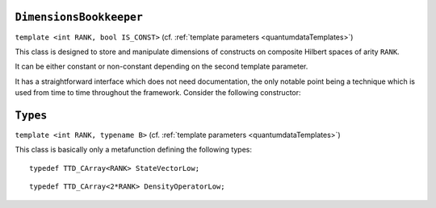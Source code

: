 **************************
``DimensionsBookkeeper``
**************************

.. py:module:: DimensionsBookkeeper.h
   :synopsis: Defines DimensionsBookkeeper


.. class:: DimensionsBookkeeper

  ``template <int RANK, bool IS_CONST>`` (cf. :ref:`template parameters <quantumdataTemplates>`)

  This class is designed to store and manipulate dimensions of constructs on composite Hilbert spaces of arity ``RANK``.

  It can be either constant or non-constant depending on the second template parameter.

  It has a straightforward interface which does not need documentation, the only notable point being a technique which is used from time to time throughout the framework. Consider the following constructor:

  .. function:: explicit DimensionsBookkeeper(mpl::bool_<IS_CONST> is_const = mpl::constant_false)

    The aim of the dummy argument with a default value---which creates a nonsensical function signature in the case when ``IS_CONST`` is ``true``---is that this constructor only compiles in the case when ``IS_CONST`` is ``false`` because it is only in the non-constant case that we allow default construction of the class. Since from a template only such parts are compiled as are actually used, a client can use the class in the case when ``IS_CONST`` is ``true`` without problems, getting a compile-time error only when trying to default-construct such an object.

  .. type:: Dimensions

    ::

      typedef TTD_ExtTiny<RANK> Dimensions;



**********
``Types``
**********

.. py:module:: Types.h
   :synopsis: Defines the metafunction Types in namespace quantumdata

.. class:: quantumdata::Types

  ``template <int RANK, typename B>`` (cf. :ref:`template parameters <quantumdataTemplates>`)

  This class is basically only a metafunction defining the following types:

  .. type:: StateVectorLow

  ::

    typedef TTD_CArray<RANK> StateVectorLow;

  .. type:: DensityOperatorLow

  ::

    typedef TTD_CArray<2*RANK> DensityOperatorLow;

